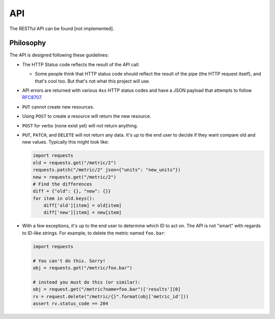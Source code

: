 API
===

The RESTful API can be found [not implemented].


Philosophy
----------

The API is designed following these guidelines:

+ The HTTP Status code reflects the result of the API call.

  + Some people think that HTTP status code should reflect the result of the
    pipe (the HTTP request itself), and that's cool too. But that's not what
    this project will use.

+ API errors are returned with various ``4xx`` HTTP status codes and have a
  JSON payload that attempts to follow `RFC8707`_.
+ ``PUT`` cannot create new resources.
+ Using ``POST`` to create a resource will return the new resource.
+ ``POST`` for verbs (none exist yet) will not return anything.
+ ``PUT``, ``PATCH``, and ``DELETE`` will not return any data. It's up to
  the end user to decide if they want compare old and new values. Typically
  this might look like:

  .. code-block:: python

    import requests
    old = requests.get("/metric/2")
    requests.patch("/metric/2" json={"units": "new_units"})
    new = requests.get("/metric/2")
    # Find the differences
    diff = {"old": {}, "new": {}}
    for item in old.keys():
        diff['old'][item] = old[item]
        diff['new'][item] = new[item]

+ With a few exceptions, it's up to the end user to determine which ID
  to act on. The API is not "smart" with regards to ID-like strings.
  For example, to delete the metric named ``foo.bar``:

  .. code-block:: python

    import requests

    # You can't do this. Sorry!
    obj = requests.get("/metric/foo.bar")

    # instead you must do this (or similar):
    obj = request.get("/metric?name=foo.bar")['results'][0]
    rv = request.delete("/metric/{}".format(obj['metric_id']))
    assert rv.status_code == 204


.. _`RFC8707`: https://tools.ietf.org/html/rfc7807
